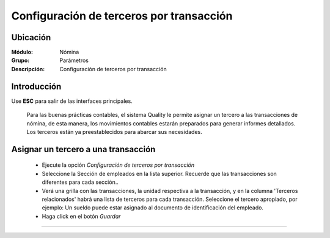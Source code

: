 =========================================
Configuración de terceros por transacción
=========================================

Ubicación
=========

:Módulo:
 Nómina

:Grupo:
 Parámetros

:Descripción:
  Configuración de terceros por transacción

Introducción
============

Use **ESC** para salir de las interfaces principales.


	Para las buenas prácticas contables, el sistema Quality le permite asignar un tercero a las transacciones de nómina, de esta manera, los movimientos contables estarán preparados para generar informes detallados.
	Los terceros están ya preestablecidos para abarcar sus necesidades.

Asignar un tercero a una transacción
====================================

	- Ejecute la opción *Configuración de terceros por transacción*
	- Seleccione la Sección de empleados en la lista superior. Recuerde que las transacciones son diferentes para cada sección..
	- Verá una grilla con las transacciones, la unidad respectiva a la transacción, y en la columna 'Terceros relacionados' habrá una lista de terceros para cada transacción. Seleccione el tercero apropiado, por ejemplo: Un sueldo puede estar asignado al documento de identificación del empleado.
	- Haga click en el botón |save.bmp| *Guardar*


--------------------------------------------

.. |pdf_logo.gif| image:: /_images/generales/pdf_logo.gif
.. |excel.bmp| image:: /_images/generales/excel.bmp
.. |codbar.png| image:: /_images/generales/codbar.png
.. |printer_q.bmp| image:: /_images/generales/printer_q.bmp
.. |calendaricon.gif| image:: /_images/generales/calendaricon.gif
.. |gear.bmp| image:: /_images/generales/gear.bmp
.. |openfolder.bmp| image:: /_images/generales/openfold.bmp
.. |library_listview.bmp| image:: /_images/generales/library_listview.png
.. |plus.bmp| image:: /_images/generales/plus.bmp
.. |wzedit.bmp| image:: /_images/generales/wzedit.bmp
.. |buscar.bmp| image:: /_images/generales/buscar.bmp
.. |delete.bmp| image:: /_images/generales/delete.bmp
.. |btn_ok.bmp| image:: /_images/generales/btn_ok.bmp
.. |refresh.bmp| image:: /_images/generales/refresh.bmp
.. |descartar.bmp| image:: /_images/generales/descartar.bmp
.. |save.bmp| image:: /_images/generales/save.bmp
.. |wznew.bmp| image:: /_images/generales/wznew.bmp
